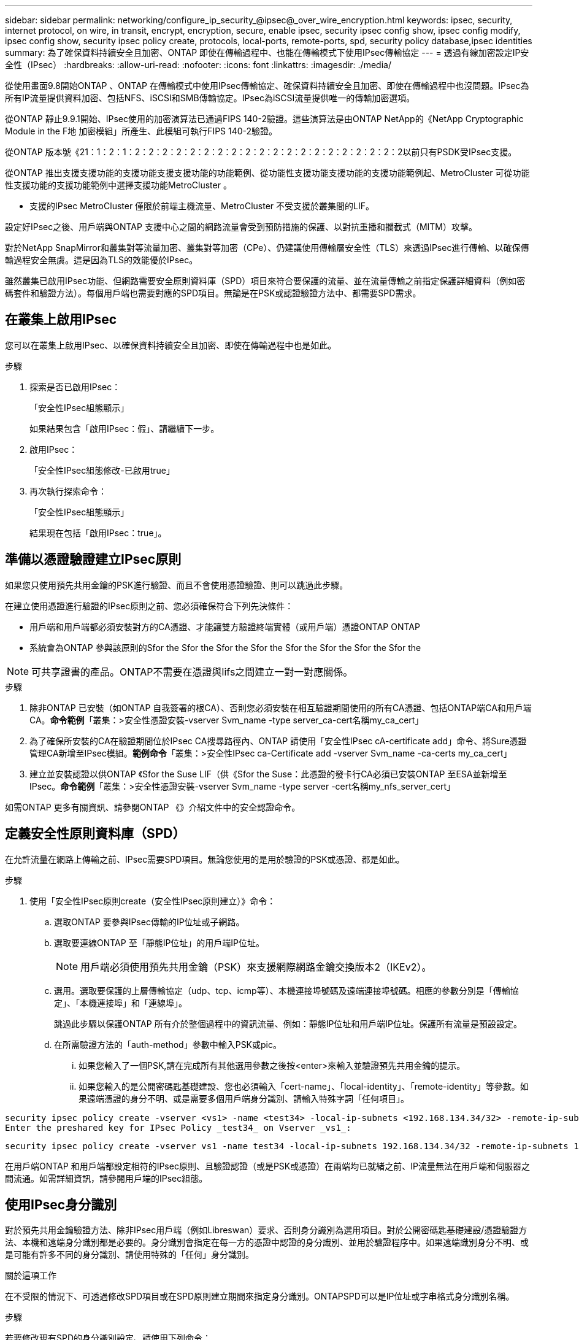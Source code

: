 ---
sidebar: sidebar 
permalink: networking/configure_ip_security_@ipsec@_over_wire_encryption.html 
keywords: ipsec, security, internet protocol, on wire, in transit, encrypt, encryption, secure, enable ipsec, security ipsec config show, ipsec config modify, ipsec config show, security ipsec policy create, protocols, local-ports, remote-ports, spd, security policy database,ipsec identities 
summary: 為了確保資料持續安全且加密、ONTAP 即使在傳輸過程中、也能在傳輸模式下使用IPsec傳輸協定 
---
= 透過有線加密設定IP安全性（IPsec）
:hardbreaks:
:allow-uri-read: 
:nofooter: 
:icons: font
:linkattrs: 
:imagesdir: ./media/


[role="lead"]
從使用畫面9.8開始ONTAP 、ONTAP 在傳輸模式中使用IPsec傳輸協定、確保資料持續安全且加密、即使在傳輸過程中也沒問題。IPsec為所有IP流量提供資料加密、包括NFS、iSCSI和SMB傳輸協定。IPsec為iSCSI流量提供唯一的傳輸加密選項。

從ONTAP 靜止9.9.1開始、IPsec使用的加密演算法已通過FIPS 140-2驗證。這些演算法是由ONTAP NetApp的《NetApp Cryptographic Module in the F地 加密模組」所產生、此模組可執行FIPS 140-2驗證。

從ONTAP 版本號《21：1：2：1：2：2：2：2：2：2：2：2：2：2：2：2：2：2：2：2：2：2：2：2以前只有PSDK受IPsec支援。

從ONTAP 推出支援支援功能的支援功能支援支援功能的功能範例、從功能性支援功能支援功能的支援功能範例起、MetroCluster 可從功能性支援功能的支援功能範例中選擇支援功能MetroCluster 。

* 支援的IPsec MetroCluster 僅限於前端主機流量、MetroCluster 不受支援於叢集間的LIF。


設定好IPsec之後、用戶端與ONTAP 支援中心之間的網路流量會受到預防措施的保護、以對抗重播和攔截式（MITM）攻擊。

對於NetApp SnapMirror和叢集對等流量加密、叢集對等加密（CPe）、仍建議使用傳輸層安全性（TLS）來透過IPsec進行傳輸、以確保傳輸過程安全無虞。這是因為TLS的效能優於IPsec。

雖然叢集已啟用IPsec功能、但網路需要安全原則資料庫（SPD）項目來符合要保護的流量、並在流量傳輸之前指定保護詳細資料（例如密碼套件和驗證方法）。每個用戶端也需要對應的SPD項目。無論是在PSK或認證驗證方法中、都需要SPD需求。



== 在叢集上啟用IPsec

您可以在叢集上啟用IPsec、以確保資料持續安全且加密、即使在傳輸過程中也是如此。

.步驟
. 探索是否已啟用IPsec：
+
「安全性IPsec組態顯示」

+
如果結果包含「啟用IPsec：假」、請繼續下一步。

. 啟用IPsec：
+
「安全性IPsec組態修改-已啟用true」

. 再次執行探索命令：
+
「安全性IPsec組態顯示」

+
結果現在包括「啟用IPsec：true」。





== 準備以憑證驗證建立IPsec原則

如果您只使用預先共用金鑰的PSK進行驗證、而且不會使用憑證驗證、則可以跳過此步驟。

在建立使用憑證進行驗證的IPsec原則之前、您必須確保符合下列先決條件：

* 用戶端和用戶端都必須安裝對方的CA憑證、才能讓雙方驗證終端實體（或用戶端）憑證ONTAP ONTAP
* 系統會為ONTAP 參與該原則的Sfor the Sfor the Sfor the Sfor the Sfor the Sfor the Sfor the Sfor the



NOTE: 可共享證書的產品。ONTAP不需要在憑證與lifs之間建立一對一對應關係。

.步驟
. 除非ONTAP 已安裝（如ONTAP 自我簽署的根CA）、否則您必須安裝在相互驗證期間使用的所有CA憑證、包括ONTAP端CA和用戶端CA。*命令範例*「叢集：>安全性憑證安裝-vserver Svm_name -type server_ca-cert名稱my_ca_cert」
. 為了確保所安裝的CA在驗證期間位於IPsec CA搜尋路徑內、ONTAP 請使用「安全性IPsec cA-certificate add」命令、將Sure憑證管理CA新增至IPsec模組。*範例命令*「叢集：>安全性IPsec ca-Certificate add -vserver Svm_name -ca-certs my_ca_cert」
. 建立並安裝認證以供ONTAP 《Sfor the Suse LIF（供《Sfor the Suse：此憑證的發卡行CA必須已安裝ONTAP 至ESA並新增至IPsec。*命令範例*「叢集：>安全性憑證安裝-vserver Svm_name -type server -cert名稱my_nfs_server_cert」


如需ONTAP 更多有關資訊、請參閱ONTAP 《》介紹文件中的安全認證命令。



== 定義安全性原則資料庫（SPD）

在允許流量在網路上傳輸之前、IPsec需要SPD項目。無論您使用的是用於驗證的PSK或憑證、都是如此。

.步驟
. 使用「安全性IPsec原則create（安全性IPsec原則建立）》命令：
+
.. 選取ONTAP 要參與IPsec傳輸的IP位址或子網路。
.. 選取要連線ONTAP 至「靜態IP位址」的用戶端IP位址。
+

NOTE: 用戶端必須使用預先共用金鑰（PSK）來支援網際網路金鑰交換版本2（IKEv2）。

.. 選用。選取要保護的上層傳輸協定（udp、tcp、icmp等）、本機連接埠號碼及遠端連接埠號碼。相應的參數分別是「傳輸協定」、「本機連接埠」和「連線埠」。
+
跳過此步驟以保護ONTAP 所有介於整個過程中的資訊流量、例如：靜態IP位址和用戶端IP位址。保護所有流量是預設設定。

.. 在所需驗證方法的「auth-method」參數中輸入PSK或pic。
+
... 如果您輸入了一個PSK,請在完成所有其他選用參數之後按<enter>來輸入並驗證預先共用金鑰的提示。
... 如果您輸入的是公開密碼匙基礎建設、您也必須輸入「cert-name」、「local-identity」、「remote-identity」等參數。如果遠端憑證的身分不明、或是需要多個用戶端身分識別、請輸入特殊字詞「任何項目」。






....
security ipsec policy create -vserver <vs1> -name <test34> -local-ip-subnets <192.168.134.34/32> -remote-ip-subnets <192.168.134.44/32>
Enter the preshared key for IPsec Policy _test34_ on Vserver _vs1_:
....
....
security ipsec policy create -vserver vs1 -name test34 -local-ip-subnets 192.168.134.34/32 -remote-ip-subnets 192.168.134.44/32 -local-ports 2049 -protocols tcp -auth-method PKI -cert-name my_nfs_server_cert -local-identity CN=netapp.ipsec.lif1.vs0 -remote-identity ANYTHING
....
在用戶端ONTAP 和用戶端都設定相符的IPsec原則、且驗證認證（或是PSK或憑證）在兩端均已就緒之前、IP流量無法在用戶端和伺服器之間流通。如需詳細資訊，請參閱用戶端的IPsec組態。



== 使用IPsec身分識別

對於預先共用金鑰驗證方法、除非IPsec用戶端（例如Libreswan）要求、否則身分識別為選用項目。對於公開密碼匙基礎建設/憑證驗證方法、本機和遠端身分識別都是必要的。身分識別會指定在每一方的憑證中認證的身分識別、並用於驗證程序中。如果遠端識別身分不明、或是可能有許多不同的身分識別、請使用特殊的「任何」身分識別。

.關於這項工作
在不受限的情況下、可透過修改SPD項目或在SPD原則建立期間來指定身分識別。ONTAPSPD可以是IP位址或字串格式身分識別名稱。

.步驟
若要修改現有SPD的身分識別設定、請使用下列命令：

《安全性IPsec原則修改》

.命令範例
「安全性IPsec原則修改-vserver _VS1_-name _test34_-local-identity _192.168.1.34_-reme-identity _client.fooboo.com_`」



== IPsec多個用戶端組態

當少數用戶端需要使用IPsec時、每個用戶端只需使用一個SPD項目就足夠了。但是、當數百甚至數千個用戶端需要使用IPsec時、NetApp建議使用IPsec多重用戶端組態。

.關於這項工作
支援將多個網路上的多個用戶端連線至單一SVM IP位址、並啟用IPsec。ONTAP您可以使用下列其中一種方法來達成此目的：

* *子網路組態*
+
若要允許特定子網路上的所有用戶端（例如：192.168.1.0/24）使用單一SPD原則項目連線至單一SVM IP位址、您必須以子網路形式指定「遠端IP子網路」。此外、您必須使用正確的用戶端身分識別來指定「身份識別」欄位。




NOTE: 在子網路組態中使用單一原則項目時、該子網路中的IPsec用戶端會共用IPsec身分識別和預先共用金鑰（PSK）。不過、憑證驗證並不符合此要求。使用憑證時、每個用戶端都可以使用自己的唯一憑證或共用憑證進行驗證。IPsec會根據安裝在本機信任存放區上的CA來檢查憑證的有效性。ONTAP支援憑證撤銷清單（CRL）檢查。ONTAP

* *允許所有用戶端組態*
+
若要允許任何用戶端（無論其來源IP位址為何）連線至SVM IPsec IP位址、請在指定「遠端IP子網路」欄位時使用「0.00.0.0/0」萬用字元。

+
此外、您必須使用正確的用戶端身分識別來指定「身份識別」欄位。若要進行憑證驗證、您可以輸入「任何項目」。

+
此外、使用「0.00.0.0/0」萬用字元卡時、您必須設定特定的本機或遠端連接埠號碼才能使用。例如、「NFS連接埠2049」。

+
.步驟
.. 使用下列其中一個命令來設定多個用戶端的IPsec：
+
... 如果您使用*子網路組態*來支援多個IPsec用戶端：
+
「安全性」IPsec原則建立-vserver _vserver_name_-name _policy_name_-local-ip-subnets_ipSEC_ip_address/32_-reme-ip-subnets_ip_address/subnet_-local-identity _local_id_-reme-identity _reme_id_`

+
.命令範例
「安全性」IPsec原則建立-vserver _VS1_-name _subnet134_-local-ip-subnets_192.168.1.34 /32_-reme-ip-subnets_192.168.1.0/24_-local-identity _ontap_side identity_-reme-identity _client_side identity_

... 如果您使用*允許所有用戶端組態*來支援多個IPsec用戶端：
+
「安全性」IPsec原則建立-vserver _vserver_name_-name _policy_name_-local-ip-Subnets_ipSEC_ip_address/32_-remite-ip子 網路_0.00.0.0/0_-local-ports_number_-local-identity _local_id_-remite-identity _remite_id_`

+
.命令範例
「安全性」IPsec原則建立-vserver _VS1_-name _test35_-local-ip-Subnets_ipec_ip_address/32_-remite-ip子 網路_0.00.0.0/0_-local-port _2049_-local-identity _ontap_side identity_-remite-identity _client_identity_









== IPsec統計資料

透過協商、ONTAP 可在「穩定SVM IP位址」和「用戶端IP位址」之間建立稱為「IKE安全性關聯」（SA）的安全通道。兩個端點都安裝了IPsec SAS、以執行實際的資料加密與解密工作。

您可以使用統計資料命令來檢查IPsec SAS和IKE SAS的狀態。

.命令範例
IKE SA命令範例：

「安全性IPsec show-ikesasa -node_hosting_node_name_for_Svm_ip_」

IPsec SA命令和輸出範例：

「安全性IPsec show-ipsecsa -node_hosting_node_name_for_Svm_ip_」

....
cluster1::> security ipsec show-ikesa -node cluster1-node1
            Policy Local           Remote
Vserver     Name   Address         Address         Initator-SPI     State
----------- ------ --------------- --------------- ---------------- -----------
vs1         test34
                   192.168.134.34  192.168.134.44  c764f9ee020cec69 ESTABLISHED
....
IPsec SA命令和輸出範例：

....
security ipsec show-ipsecsa -node hosting_node_name_for_svm_ip

cluster1::> security ipsec show-ipsecsa -node cluster1-node1
            Policy  Local           Remote          Inbound  Outbound
Vserver     Name    Address         Address         SPI      SPI      State
----------- ------- --------------- --------------- -------- -------- ---------
vs1         test34
                    192.168.134.34  192.168.134.44  c4c5b3d6 c2515559 INSTALLED
....